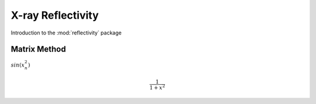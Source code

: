 ******************
X-ray Reflectivity
******************

Introduction to the :mod:`reflectivity` package

Matrix Method
=============

:math:`sin(x_n^2)`

.. math::

   \frac{1}{1+x^2}
